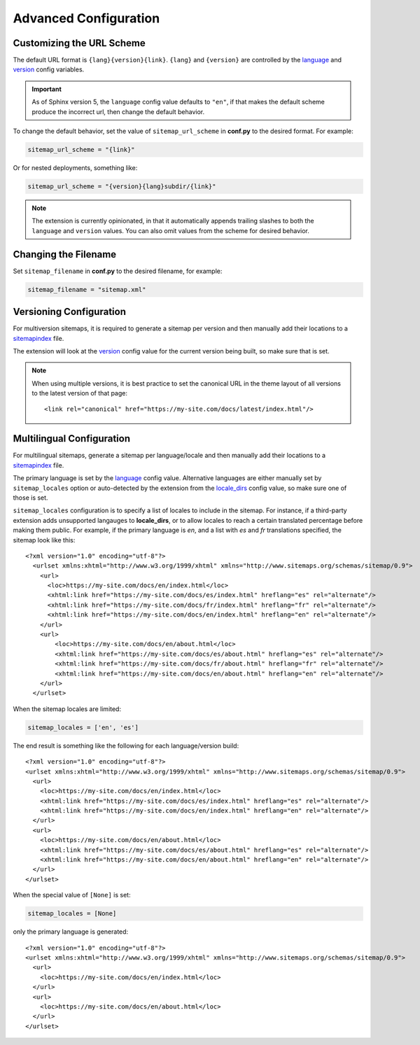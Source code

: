 Advanced Configuration
======================

Customizing the URL Scheme
^^^^^^^^^^^^^^^^^^^^^^^^^^

The default URL format is ``{lang}{version}{link}``. ``{lang}`` and ``{version}`` are controlled
by the `language`_ and `version`_ config variables.

.. important:: As of Sphinx version 5, the ``language`` config value defaults to ``"en"``, if that
   makes the default scheme produce the incorrect url, then change the default behavior.

To change the default behavior, set the value of ``sitemap_url_scheme`` in **conf.py** to the
desired format. For example:

.. code-block:: python

   sitemap_url_scheme = "{link}"

Or for nested deployments, something like:

.. code-block:: python

   sitemap_url_scheme = "{version}{lang}subdir/{link}"

.. note:: The extension is currently opinionated, in that it automatically
   appends trailing slashes to both the ``language`` and ``version`` values. You
   can also omit values from the scheme for desired behavior.

Changing the Filename
^^^^^^^^^^^^^^^^^^^^^

Set ``sitemap_filename`` in **conf.py** to the desired filename, for example:

.. code-block:: python

   sitemap_filename = "sitemap.xml"

Versioning Configuration
^^^^^^^^^^^^^^^^^^^^^^^^

For multiversion sitemaps, it is required to generate a sitemap per version and
then manually add their locations to a `sitemapindex`_ file.

The extension will look at the `version`_ config value for the current version
being built, so make sure that is set.

.. note:: When using multiple versions, it is best practice to set the canonical
   URL in the theme layout of all versions to the latest version of that page::

     <link rel="canonical" href="https://my-site.com/docs/latest/index.html"/>

Multilingual Configuration
^^^^^^^^^^^^^^^^^^^^^^^^^^

For multilingual sitemaps, generate a sitemap per language/locale and then manually
add their locations to a `sitemapindex`_ file.

The primary language is set by the `language`_ config value. Alternative languages
are either manually set by ``sitemap_locales`` option or auto-detected by the
extension from the `locale_dirs`_ config value, so make sure one of those is set.

``sitemap_locales`` configuration is to specify a list of locales to include in
the sitemap. For instance, if a third-party extension adds unsupported langauges to
**locale_dirs**, or to allow locales to reach a certain translated percentage before
making them public. For example, if the primary language is `en`, and a list with
`es` and `fr` translations specified, the sitemap look like this::

    <?xml version="1.0" encoding="utf-8"?>
      <urlset xmlns:xhtml="http://www.w3.org/1999/xhtml" xmlns="http://www.sitemaps.org/schemas/sitemap/0.9">
        <url>
          <loc>https://my-site.com/docs/en/index.html</loc>
          <xhtml:link href="https://my-site.com/docs/es/index.html" hreflang="es" rel="alternate"/>
          <xhtml:link href="https://my-site.com/docs/fr/index.html" hreflang="fr" rel="alternate"/>
          <xhtml:link href="https://my-site.com/docs/en/index.html" hreflang="en" rel="alternate"/>
        </url>
        <url>
            <loc>https://my-site.com/docs/en/about.html</loc>
            <xhtml:link href="https://my-site.com/docs/es/about.html" hreflang="es" rel="alternate"/>
            <xhtml:link href="https://my-site.com/docs/fr/about.html" hreflang="fr" rel="alternate"/>
            <xhtml:link href="https://my-site.com/docs/en/about.html" hreflang="en" rel="alternate"/>
        </url>
      </urlset>

When the sitemap locales are limited:

.. code-block:: python

   sitemap_locales = ['en', 'es']

The end result is something like the following for each language/version build::

  <?xml version="1.0" encoding="utf-8"?>
  <urlset xmlns:xhtml="http://www.w3.org/1999/xhtml" xmlns="http://www.sitemaps.org/schemas/sitemap/0.9">
    <url>
      <loc>https://my-site.com/docs/en/index.html</loc>
      <xhtml:link href="https://my-site.com/docs/es/index.html" hreflang="es" rel="alternate"/>
      <xhtml:link href="https://my-site.com/docs/en/index.html" hreflang="en" rel="alternate"/>
    </url>
    <url>
      <loc>https://my-site.com/docs/en/about.html</loc>
      <xhtml:link href="https://my-site.com/docs/es/about.html" hreflang="es" rel="alternate"/>
      <xhtml:link href="https://my-site.com/docs/en/about.html" hreflang="en" rel="alternate"/>
    </url>
  </urlset>

When the special value of ``[None]`` is set:

.. code-block:: python

   sitemap_locales = [None]

only the primary language is generated::

  <?xml version="1.0" encoding="utf-8"?>
  <urlset xmlns:xhtml="http://www.w3.org/1999/xhtml" xmlns="http://www.sitemaps.org/schemas/sitemap/0.9">
    <url>
      <loc>https://my-site.com/docs/en/index.html</loc>
    </url>
    <url>
      <loc>https://my-site.com/docs/en/about.html</loc>
    </url>
  </urlset>


.. _language: https://www.sphinx-doc.org/en/master/usage/configuration.html#confval-language
.. _locale_dirs: https://www.sphinx-doc.org/en/master/usage/configuration.html#confval-locale_dirs
.. _sitemapindex: https://support.google.com/webmasters/answer/75712?hl=en
.. _sitemaps.org: https://www.sitemaps.org/protocol.html
.. _version: https://www.sphinx-doc.org/en/master/usage/configuration.html#confval-version

